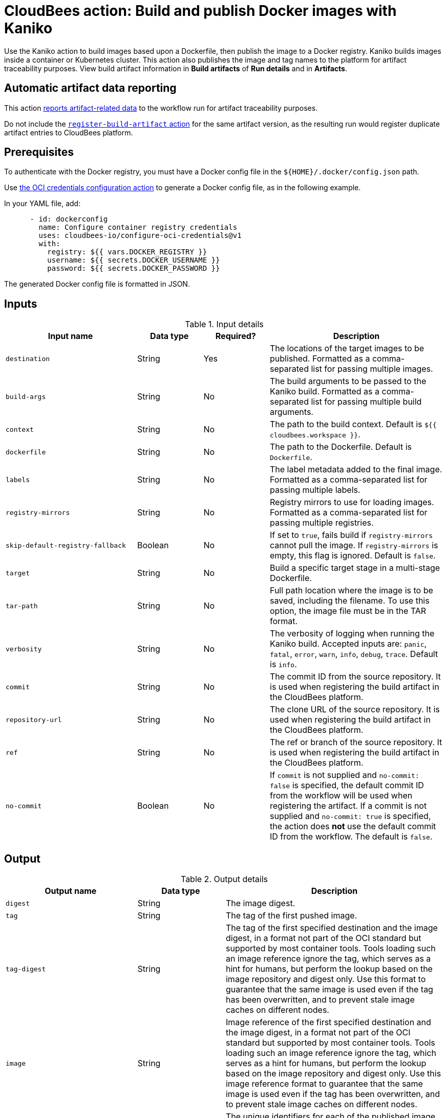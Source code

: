 = CloudBees action: Build and publish Docker images with Kaniko

Use the Kaniko action to build images based upon a Dockerfile, then publish the image to a Docker registry.
Kaniko builds images inside a container or Kubernetes cluster.
This action also publishes the image and tag names to the platform for artifact traceability purposes. 
View build artifact information in *Build artifacts* of *Run details* and in *Artifacts*.

== Automatic artifact data reporting

This action link:https://docs.cloudbees.com/docs/cloudbees-platform/latest/workflows/artifacts[reports artifact-related data] to the workflow run for artifact traceability purposes.

Do not include the link:https://github.com/cloudbees-io/register-build-artifact[`register-build-artifact` action] for the same artifact version, as the resulting run would register duplicate artifact entries to CloudBees platform.

== Prerequisites

To authenticate with the Docker registry, you must have a Docker config file in the `${HOME}/.docker/config.json` path.

Use link:https://github.com/cloudbees-io/configure-oci-credentials[the OCI credentials configuration action] to generate a Docker config file, as in the following example.

In your YAML file, add:

[source,yaml]
----

      - id: dockerconfig
        name: Configure container registry credentials
        uses: cloudbees-io/configure-oci-credentials@v1
        with:
          registry: ${{ vars.DOCKER_REGISTRY }}
          username: ${{ secrets.DOCKER_USERNAME }}
          password: ${{ secrets.DOCKER_PASSWORD }}

----

The generated Docker config file is formatted in JSON.

== Inputs

[cols="30%,15%,15%,40%",options="header"]
.Input details
|===

| Input name
| Data type
| Required?
| Description

| `destination`
| String
| Yes
| The locations of the target images to be published.
Formatted as a comma-separated list for passing multiple images.

| `build-args`
| String
| No
| The build arguments to be passed to the Kaniko build.
Formatted as a comma-separated list for passing multiple build arguments.

| `context`
| String
| No
| The path to the build context.
Default is `${{ cloudbees.workspace }}`.

| `dockerfile`
| String
| No
| The path to the Dockerfile.
Default is `Dockerfile`.

| `labels`
| String
| No
| The label metadata added to the final image.
Formatted as a comma-separated list for passing multiple labels.

| `registry-mirrors`
| String
| No
| Registry mirrors to use for loading images.
Formatted as a comma-separated list for passing multiple registries.

| `skip-default-registry-fallback`
| Boolean
| No
| If set to `true`, fails build if `registry-mirrors` cannot pull the image.
If `registry-mirrors` is empty, this flag is ignored.
Default is `false`.

| `target`
| String
| No
| Build a specific target stage in a multi-stage Dockerfile.

| `tar-path`
| String
| No
| Full path location where the image is to be saved, including the filename.
To use this option, the image file must be in the TAR format.

| `verbosity`
| String
| No
| The verbosity of logging when running the Kaniko build.
Accepted inputs are: `panic`, `fatal`, `error`, `warn`, `info`, `debug`, `trace`.
Default is `info`.

| `commit`
| String
| No
| The commit ID from the source repository. It is used when registering the build artifact in the CloudBees platform.

| `repository-url`
| String
| No
| The clone URL of the source repository. It is used when registering the build artifact in the CloudBees platform.

| `ref`
| String
| No
| The ref or branch of the source repository. It is used when registering the build artifact in the CloudBees platform.

| `no-commit`
| Boolean
| No
| If `commit` is not supplied and `no-commit: false` is specified, the default commit ID from the workflow will be used when registering the artifact.
If a commit is not supplied and `no-commit: true` is specified, the action does *not* use the default commit ID from the workflow.
The default is `false`.

|===

== Output

[cols="30%,20%,50%",options="header"]
.Output details
|===

| Output name
| Data type
| Description

| `digest`
| String
| The image digest.

| `tag`
| String
| The tag of the first pushed image.

| `tag-digest`
| String
| The tag of the first specified destination and the image digest, in a format not part of the OCI standard but supported by most container tools.
Tools loading such an image reference ignore the tag, which serves as a hint for humans, but perform the lookup based on the image repository and digest only.
Use this format to guarantee that the same image is used even if the tag has been overwritten, and to prevent stale image caches on different nodes.

| `image`
| String
| Image reference of the first specified destination and the image digest, in a format not part of the OCI standard but supported by most container tools.
Tools loading such an image reference ignore the tag, which serves as a hint for humans, but perform the lookup based on the image repository and digest only.
Use this image reference format to guarantee that the same image is used even if the tag has been overwritten, and to prevent stale image caches on different nodes.

| `artifact-ids`
| JSON string
| The unique identifiers for each of the published image locations (`destination`) reported to the CloudBees platform, in JSON format.
|===

== Usage examples

=== Basic example

The following is a basic usage example for this action:

[source,yaml]
----
      - name: Build a container image with Kaniko
        uses: cloudbees-io/kaniko@v1
        with:
          destination: path/to/registry/host/my-image:1.0.1,path/to/registry/host/my-image:latest
----

=== Using optional inputs

The following example specifies optional inputs:

[source,yaml]
----
      - name: Kaniko build with optional inputs
        uses: cloudbees-io/kaniko@v1
        with:
          destination: path/to/registry/host/my-image:1.0.1,path/to/registry/host/my-image:latest
          build-args: BUILDKIT_CONTEXT_KEEP_GIT_DIR=1,BUILDKIT_INLINE_CACHE=1
          context: .
          dockerfile: path/to/Dockerfile
          labels: maintainer=John Smith,version=1.0.1
          tar-path: path/to/image.tar
          verbosity: warn

----

=== Using the action output

Access the `artifact-ids` values in downstream steps using the `outputs` link:https://docs.cloudbees.com/docs/cloudbees-platform/latest/dsl-syntax/contexts[context].

The following is the JSON format for the `artifact-ids` ouput, where `<destination>` is the specified `destination` input parameter value, and `<artifact-version-id>` is the unique identifier of the artifact version.

[source,json,role="novalidate"]
----
{
  "<destination>": "<artifact-version-id>"
}
----

The following is an example of an `artifact-ids` JSON for two artifact IDs:

[source,json,role="novalidate"]
----
{
  "index.docker.io/example/my-docker:1.0.87": "1234abcd-56ef-gh78-9012-ijklmnop3456",
  "index.docker.io/example/my-docker:1.0.87-dev": "ab34cd12-78gh-56ef-ij78-3456mnopkl90"
}
----

Use the `artifact-ids` output as follows, where <action_step_ID> is the action step ID, and <destination_URL> is the destination URL:

* `${{ steps.<action_step_ID>.outputs.artifact-ids }}` for a JSON string of all outputted artifact ID values.

* `${{ fromJSON(steps.<action_step_ID>.outputs.artifact-ids).<destination_URL> }}` for a single artifact ID value.

=== Full workflow example

The following workflow example:

* Checks out source code from a repository.
* Configures Docker credentials.
* Builds and publishes a container image with Kaniko.
* Prints the artifact IDs for dynamically created destinations.

[source,yaml,role="default-expanded"]
----
apiVersion: automation.cloudbees.io/v1alpha1
kind: workflow
name: workflow
on:
  push:
    branches:
      - "*"

permissions:
  scm-token-own: read
  scm-token-org: read
  id-token: read

jobs:
  build:
    steps:
      - name: Check out
        uses: cloudbees-io/checkout@v1
        with:
          repository: my-name/my-repo-name
      - name: Configure container registry credentials
        id: dockerconfig
        uses: cloudbees-io/configure-oci-credentials@v1
        with:
          registry: ${{ vars.DOCKER_REGISTRY }}
          username: ${{ secrets.DOCKER_USERNAME }}
          password: ${{ secrets.DOCKER_PASSWORD }}
      - name: Build with Kaniko
        id: kaniko-build
        uses: cloudbees-io/kaniko@v1
        kind: build
        with:
          destination: ${{ vars.DOCKER_REGISTRY }}/my-image:${{ cloudbees.version }},${{ vars.DOCKER_REGISTRY }}/my-image-test:${{ cloudbees.version }}
          dockerfile: my-dockerhub/docker/config.json
      - name: Print output parameter artifact IDs from Kaniko action
        id: echo-artifact-ids
        uses: docker://alpine:latest
        shell: sh
        env:
          DESTINATION1:  "${{ vars.DOCKER_REGISTRY }}/my-image:${{ cloudbees.version }}"
          DESTINATION2:  "${{ vars.DOCKER_REGISTRY }}/my-image-test:${{ cloudbees.version }}"
        run: |
          echo "artifact ID for my-image:${{ cloudbees.version }}: '${{ env.DESTINATION1 }}': ${{ fromJSON(steps.kaniko-build.outputs.artifact-ids)[env.DESTINATION1] }}"
          echo "artifact ID for my-image-test:${{ cloudbees.version }}: '${{ env.DESTINATION2 }}': ${{ fromJSON(steps.kaniko-build.outputs.artifact-ids)[env.DESTINATION2] }}"

----

== License

This code is made available under the 
link:https://opensource.org/license/mit/[MIT license].

== References

* Learn more about link:https://docs.cloudbees.com/docs/cloudbees-platform/latest/actions[using actions in CloudBees workflows].
* Learn about link:https://docs.cloudbees.com/docs/cloudbees-platform/latest/[CloudBees platform].
